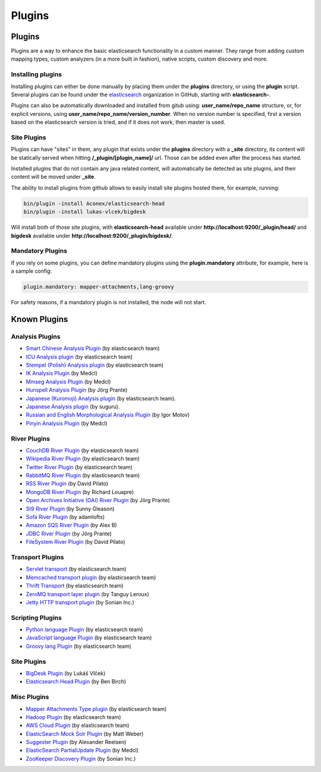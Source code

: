 .. _es-guide-reference-modules-plugins:

=======
Plugins
=======

Plugins
=======

Plugins are a way to enhance the basic elasticsearch functionality in a custom manner. They range from adding custom mapping types, custom analyzers (in a more built in fashion), native scripts, custom discovery and more.


Installing plugins
------------------

Installing plugins can either be done manually by placing them under the **plugins** directory, or using the **plugin** script. Several plugins can be found under the `elasticsearch <https://github.com/elasticsearch>`_  organization in GitHub, starting with **elasticsearch-**.


Plugins can also be automatically downloaded and installed from gitub using: **user_name/repo_name** structure, or, for explicit versions, using **user_name/repo_name/version_number**. When no version number is specified, first a version based on the elasticsearch version is tried, and if it does not work, then master is used.


Site Plugins
------------

Plugins can have "sites" in them, any plugin that exists under the **plugins** directory with a **_site** directory, its content will be statically served when hitting **/_plugin/[plugin_name]/** url. Those can be added even after the process has started.


Installed plugins that do not contain any java related content, will automatically be detected as site plugins, and their content will be moved under **_site**.


The ability to install plugins from github allows to easily install site plugins hosted there, for example, running:


.. code-block:: js

    bin/plugin -install Aconex/elasticsearch-head
    bin/plugin -install lukas-vlcek/bigdesk


Will install both of those site plugins, with **elasticsearch-head** available under **http://localhost:9200/_plugin/head/** and **bigdesk** available under **http://localhost:9200/_plugin/bigdesk/**.


Mandatory Plugins
-----------------

If you rely on some plugins, you can define mandatory plugins using the **plugin.mandatory** attribute, for example, here is a sample config:


.. code-block:: js

    plugin.mandatory: mapper-attachments,lang-groovy


For safety reasons, if a mandatory plugin is not installed, the node will not start.


Known Plugins
=============

Analysis Plugins
----------------

* `Smart Chinese Analysis Plugin <https://github.com/elasticsearch/elasticsearch-analysis-smartcn>`_  (by elasticsearch team)
* `ICU Analysis plugin <https://github.com/elasticsearch/elasticsearch-analysis-icu>`_  (by elasticsearch team)
* `Stempel (Polish) Analysis plugin <https://github.com/elasticsearch/elasticsearch-analysis-stempel>`_  (by elasticsearch team)
* `IK Analysis Plugin <https://github.com/medcl/elasticsearch-analysis-ik>`_  (by Medcl)
* `Mmseg Analysis Plugin <https://github.com/medcl/elasticsearch-analysis-mmseg>`_  (by Medcl)
* `Hunspell Analysis Plugin <https://github.com/jprante/elasticsearch-analysis-hunspell>`_  (by Jörg Prante)
* `Japanese (Kuromoji) Analysis plugin <https://github.com/suguru/elasticsearch-analysis-kuromoji>`_  (by elasticsearch team).
* `Japanese Analysis plugin <https://github.com/suguru/elasticsearch-analysis-japanese>`_  (by suguru).
* `Russian and English Morphological Analysis Plugin <https://github.com/imotov/elasticsearch-analysis-morphology>`_  (by Igor Motov)
* `Pinyin Analysis Plugin <https://github.com/medcl/elasticsearch-analysis-pinyin>`_  (by Medcl)

River Plugins
-------------

* `CouchDB River Plugin <https://github.com/elasticsearch/elasticsearch-river-couchdb>`_  (by elasticsearch team)
* `Wikipedia River Plugin <https://github.com/elasticsearch/elasticsearch-river-wikipedia>`_  (by elasticsearch team)
* `Twitter River Plugin <https://github.com/elasticsearch/elasticsearch-river-twitter>`_  (by elasticsearch team)
* `RabbitMQ River Plugin <https://github.com/elasticsearch/elasticsearch-river-rabbitmq>`_  (by elasticsearch team)
* `RSS River Plugin <http://dadoonet.github.com/rssriver/>`_  (by David Pilato)
* `MongoDB River Plugin <https://github.com/richardwilly98/elasticsearch-river-mongodb/>`_  (by Richard Louapre)
* `Open Archives Initiative (OAI) River Plugin <https://github.com/jprante/elasticsearch-river-oai/>`_  (by Jörg Prante)
* `St9 River Plugin <https://github.com/sunnygleason/elasticsearch-river-st9>`_  (by Sunny Gleason) 
* `Sofa River Plugin <https://github.com/adamlofts/elasticsearch-river-sofa>`_  (by adamlofts) 
* `Amazon SQS River Plugin <https://github.com/aleski/elasticsearch-river-amazonsqs>`_  (by Alex B) 
* `JDBC River Plugin <https://github.com/jprante/elasticsearch-river-jdbc>`_  (by Jörg Prante) 
* `FileSystem River Plugin <http://www.pilato.fr/fsriver/>`_  (by David Pilato)

Transport Plugins
-----------------

* `Servlet transport <https://github.com/elasticsearch/elasticsearch-transport-wares>`_  (by elasticsearch team)
* `Memcached transport plugin <https://github.com/elasticsearch/elasticsearch-transport-memcached>`_  (by elasticsearch team)
* `Thrift Transport <https://github.com/elasticsearch/elasticsearch-transport-thrift>`_  (by elasticsearch team)
* `ZeroMQ transport layer plugin <https://github.com/tlrx/transport-zeromq>`_  (by Tanguy Leroux)
* `Jetty HTTP transport plugin <https://github.com/sonian/elasticsearch-jetty>`_  (by Sonian Inc.)

Scripting Plugins
-----------------

* `Python language Plugin <https://github.com/elasticsearch/elasticsearch-lang-python>`_  (by elasticsearch team)
* `JavaScript language Plugin <https://github.com/elasticsearch/elasticsearch-lang-javascript>`_  (by elasticsearch team)
* `Groovy lang Plugin <https://github.com/elasticsearch/elasticsearch-lang-groovy>`_  (by elasticsearch team)

Site Plugins
------------

* `BigDesk Plugin <https://github.com/lukas-vlcek/bigdesk>`_  (by Lukáš Vlček)
* `Elasticsearch Head Plugin <https://github.com/Aconex/elasticsearch-head>`_  (by Ben Birch)

Misc Plugins
------------

* `Mapper Attachments Type plugin <https://github.com/elasticsearch/elasticsearch-mapper-attachments>`_  (by elasticsearch team)
* `Hadoop Plugin <https://github.com/elasticsearch/elasticsearch-hadoop>`_  (by elasticsearch team)
* `AWS Cloud Plugin <https://github.com/elasticsearch/elasticsearch-cloud-aws>`_  (by elasticsearch team)
* `ElasticSearch Mock Solr Plugin <https://github.com/mattweber/elasticsearch-mocksolrplugin>`_  (by Matt Weber)
* `Suggester Plugin <https://github.com/spinscale/elasticsearch-suggest-plugin>`_  (by Alexander Reelsen)
* `ElasticSearch PartialUpdate Plugin <https://github.com/medcl/elasticsearch-partialupdate>`_  (by Medcl)
* `ZooKeeper Discovery Plugin <https://github.com/sonian/elasticsearch-zookeeper>`_  (by Sonian Inc.)

